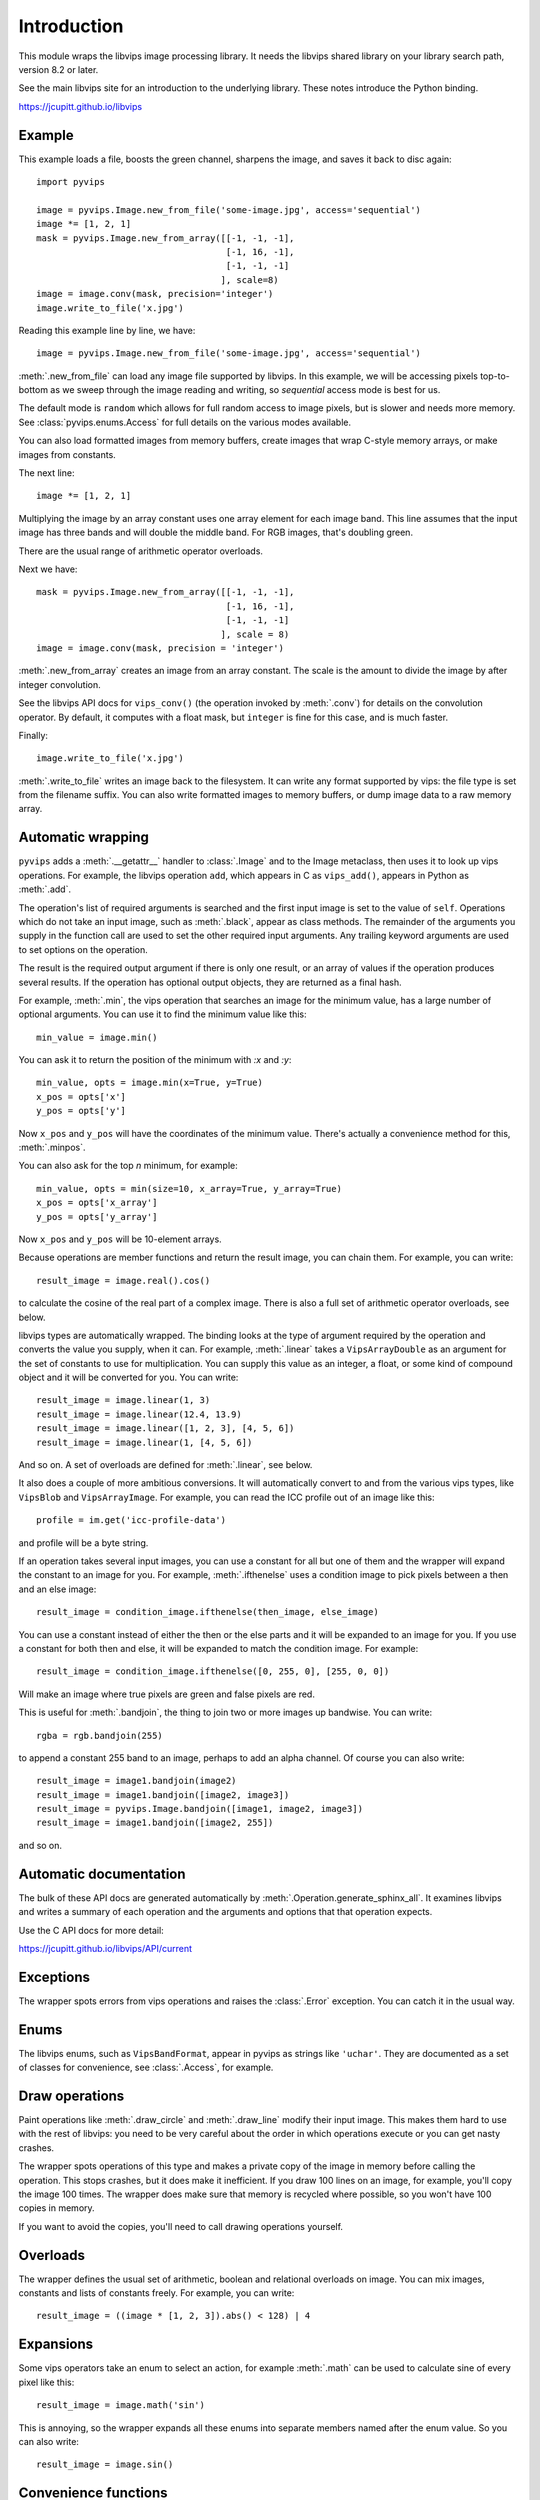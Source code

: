 .. include global.rst

Introduction
============

This module wraps the libvips image processing library. It needs the libvips
shared library on your library search path, version 8.2 or later. 

See the main libvips site for an introduction to the underlying library. These
notes introduce the Python binding.

https://jcupitt.github.io/libvips 

Example
-------

This example loads a file, boosts the green channel, sharpens the image,
and saves it back to disc again::

    import pyvips

    image = pyvips.Image.new_from_file('some-image.jpg', access='sequential')
    image *= [1, 2, 1]
    mask = pyvips.Image.new_from_array([[-1, -1, -1],
                                        [-1, 16, -1],
                                        [-1, -1, -1]
                                       ], scale=8)
    image = image.conv(mask, precision='integer')
    image.write_to_file('x.jpg')

Reading this example line by line, we have::

    image = pyvips.Image.new_from_file('some-image.jpg', access='sequential')

:meth:`.new_from_file` can load any image file supported by libvips. In
this example, we will be accessing pixels top-to-bottom as we sweep through
the image reading and writing, so `sequential` access mode is best for us.

The default mode is ``random`` which allows for full random access to image
pixels, but is slower and needs more memory. See :class:`pyvips.enums.Access`
for full details on the various modes available.

You can also load formatted images from memory buffers, create images that
wrap C-style memory arrays, or make images from constants.

The next line::

    image *= [1, 2, 1]

Multiplying the image by an array constant uses one array element for each
image band. This line assumes that the input image has three bands and will
double the middle band. For RGB images, that's doubling green.

There are the usual range of arithmetic operator overloads.

Next we have::

    mask = pyvips.Image.new_from_array([[-1, -1, -1],
                                        [-1, 16, -1],
                                        [-1, -1, -1]
                                       ], scale = 8)
    image = image.conv(mask, precision = 'integer')

:meth:`.new_from_array` creates an image from an array constant. The
scale is the amount to divide the image by after integer convolution.

See the libvips API docs for ``vips_conv()`` (the operation
invoked by :meth:`.conv`) for details on the convolution operator. By
default, it computes with a float mask, but ``integer`` is fine for this case,
and is much faster.

Finally::

    image.write_to_file('x.jpg')

:meth:`.write_to_file` writes an image back to the filesystem. It can
write any format supported by vips: the file type is set from the filename
suffix. You can also write formatted images to memory buffers, or dump
image data to a raw memory array.

Automatic wrapping
------------------

``pyvips`` adds a :meth:`.__getattr__` handler to :class:`.Image`
and to the Image metaclass, then uses it to look up vips operations. For
example, the libvips operation ``add``, which appears in C as ``vips_add()``,
appears in Python as :meth:`.add`.

The operation's list of required arguments is searched and the first input
image is set to the value of ``self``. Operations which do not take an input
image, such as :meth:`.black`, appear as class methods. The remainder of
the arguments you supply in the function call are used to set the other
required input arguments. Any trailing keyword arguments are used to set
options on the operation.

The result is the required output argument if there is only one result,
or an array of values if the operation produces several results. If the
operation has optional output objects, they are returned as a final hash.

For example, :meth:`.min`, the vips operation that searches an image for
the minimum value, has a large number of optional arguments. You can use it to
find the minimum value like this::

    min_value = image.min()

You can ask it to return the position of the minimum with `:x` and `:y`::

    min_value, opts = image.min(x=True, y=True)
    x_pos = opts['x']
    y_pos = opts['y']

Now ``x_pos`` and ``y_pos`` will have the coordinates of the minimum value.
There's actually a convenience method for this, :meth:`.minpos`.

You can also ask for the top *n* minimum, for example::

    min_value, opts = min(size=10, x_array=True, y_array=True)
    x_pos = opts['x_array']
    y_pos = opts['y_array']

Now ``x_pos`` and ``y_pos`` will be 10-element arrays.

Because operations are member functions and return the result image, you can
chain them. For example, you can write::

    result_image = image.real().cos()

to calculate the cosine of the real part of a complex image.  There is
also a full set of arithmetic operator overloads, see below.

libvips types are automatically wrapped. The binding looks at the type
of argument required by the operation and converts the value you supply,
when it can. For example, :meth:`.linear` takes a ``VipsArrayDouble`` as an
argument for the set of constants to use for multiplication. You can supply
this value as an integer, a float, or some kind of compound object and it
will be converted for you. You can write::

    result_image = image.linear(1, 3)
    result_image = image.linear(12.4, 13.9)
    result_image = image.linear([1, 2, 3], [4, 5, 6])
    result_image = image.linear(1, [4, 5, 6])

And so on. A set of overloads are defined for :meth:`.linear`, see below.

It also does a couple of more ambitious conversions. It will automatically
convert to and from the various vips types, like ``VipsBlob`` and
``VipsArrayImage``. For example, you can read the ICC profile out of an
image like this::

    profile = im.get('icc-profile-data')

and profile will be a byte string.

If an operation takes several input images, you can use a constant for all but
one of them and the wrapper will expand the constant to an image for you. For
example, :meth:`.ifthenelse` uses a condition image to pick pixels
between a then and an else image::

    result_image = condition_image.ifthenelse(then_image, else_image)

You can use a constant instead of either the then or the else parts and it
will be expanded to an image for you. If you use a constant for both then and
else, it will be expanded to match the condition image. For example::

    result_image = condition_image.ifthenelse([0, 255, 0], [255, 0, 0])

Will make an image where true pixels are green and false pixels are red.

This is useful for :meth:`.bandjoin`, the thing to join two or more
images up bandwise. You can write::

    rgba = rgb.bandjoin(255)

to append a constant 255 band to an image, perhaps to add an alpha channel. Of
course you can also write::

    result_image = image1.bandjoin(image2)
    result_image = image1.bandjoin([image2, image3])
    result_image = pyvips.Image.bandjoin([image1, image2, image3])
    result_image = image1.bandjoin([image2, 255])

and so on.

Automatic documentation
-----------------------

The bulk of these API docs are generated automatically by
:meth:`.Operation.generate_sphinx_all`. It examines libvips and writes a
summary of each operation and the arguments and options that that operation
expects.

Use the C API docs for more detail:

https://jcupitt.github.io/libvips/API/current

Exceptions
----------

The wrapper spots errors from vips operations and raises the :class:`.Error`
exception. You can catch it in the usual way.

Enums
-----

The libvips enums, such as ``VipsBandFormat``, appear in pyvips as strings
like ``'uchar'``. They are documented as a set of classes for convenience, see
:class:`.Access`, for example.

Draw operations
---------------

Paint operations like :meth:`.draw_circle` and :meth:`.draw_line`
modify their input image. This makes them hard to use with the rest of
libvips: you need to be very careful about the order in which operations
execute or you can get nasty crashes.

The wrapper spots operations of this type and makes a private copy of the
image in memory before calling the operation. This stops crashes, but it does
make it inefficient. If you draw 100 lines on an image, for example, you'll
copy the image 100 times. The wrapper does make sure that memory is recycled
where possible, so you won't have 100 copies in memory.

If you want to avoid the copies, you'll need to call drawing operations
yourself.

Overloads
---------

The wrapper defines the usual set of arithmetic, boolean and relational
overloads on image. You can mix images, constants and lists of constants
freely. For example, you can write::

    result_image = ((image * [1, 2, 3]).abs() < 128) | 4

Expansions
----------

Some vips operators take an enum to select an action, for example
:meth:`.math` can be used to calculate sine of every pixel like this::

    result_image = image.math('sin')

This is annoying, so the wrapper expands all these enums into separate members
named after the enum value. So you can also write::

    result_image = image.sin()

Convenience functions
---------------------

The wrapper defines a few extra useful utility functions:
:meth:`.bandsplit`, :meth:`.maxpos`, :meth:`.minpos`,
:meth:`.median`.

